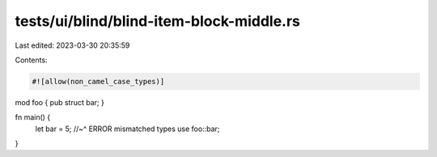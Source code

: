 tests/ui/blind/blind-item-block-middle.rs
=========================================

Last edited: 2023-03-30 20:35:59

Contents:

.. code-block:: rs

    #![allow(non_camel_case_types)]

mod foo { pub struct bar; }

fn main() {
    let bar = 5;
    //~^ ERROR mismatched types
    use foo::bar;
}


